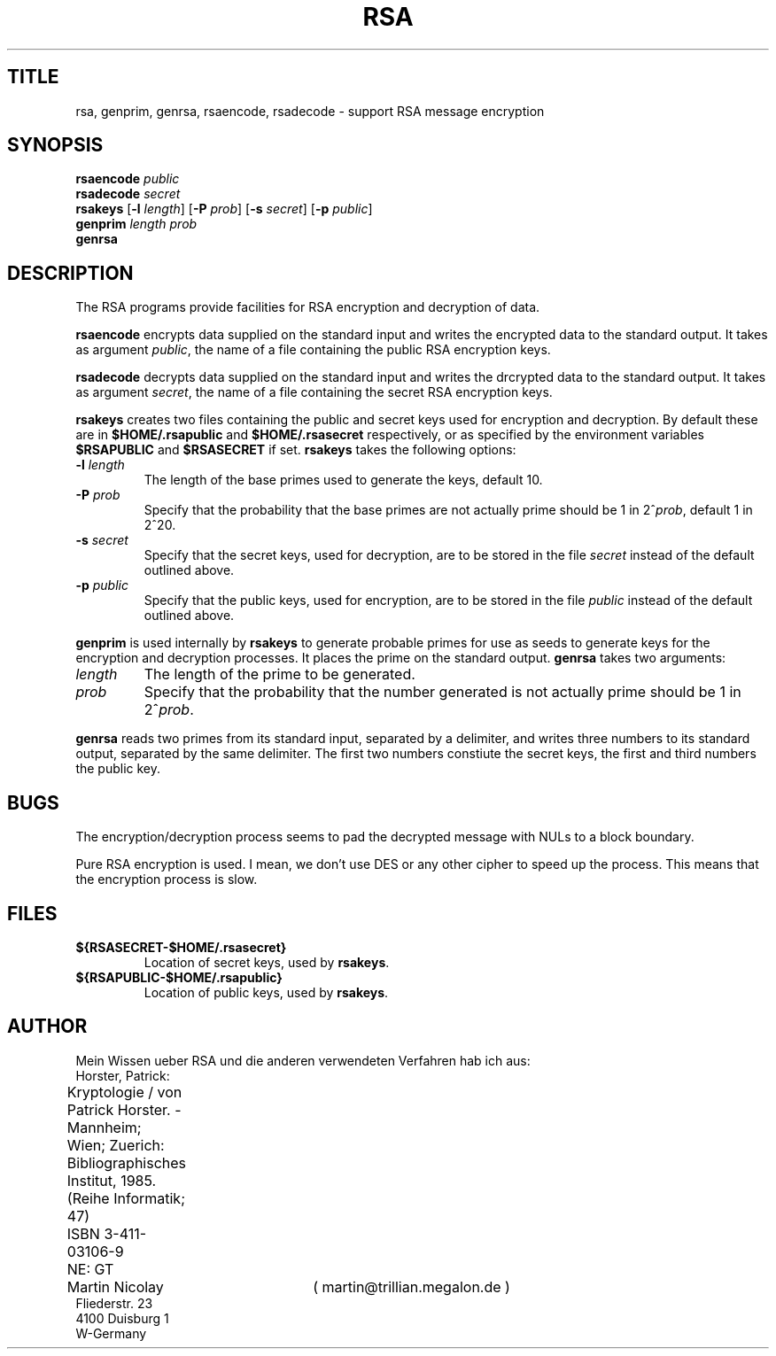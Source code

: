 .TH RSA 1L
.SH TITLE
rsa, genprim, genrsa, rsaencode, rsadecode \- support RSA message encryption
.SH SYNOPSIS
\fBrsaencode\fR \fIpublic\fR
.br
\fBrsadecode\fR \fIsecret\fR
.br
\fBrsakeys\fR [\fB-l\fR \fIlength\fR] [\fB-P\fR \fIprob\fR] [\fB-s\fR \fIsecret\fR] [\fB-p\fR \fIpublic\fR]
.br
\fBgenprim\fR \fIlength\fR \fIprob\fR
.br
\fBgenrsa\fR
.SH DESCRIPTION
The RSA programs provide facilities for RSA encryption and decryption of data.

.B rsaencode
encrypts data supplied on the standard input
and writes the encrypted data to the standard output.
It takes as argument
.IR public ,
the name of a file containing the public RSA encryption keys.

.B rsadecode
decrypts data supplied on the standard input
and writes the drcrypted data to the standard output.
It takes as argument
.IR secret ,
the name of a file containing the secret RSA encryption keys.

.B rsakeys
creates two files containing the public and secret keys
used for encryption and decryption.
By default these are in
.B $HOME/.rsapublic
and
.B $HOME/.rsasecret
respectively, or as specified by the environment variables
.B $RSAPUBLIC
and
.B $RSASECRET
if set.
.B rsakeys
takes the following options:
.TP
\fB-l\fR \fIlength\fR
The length of the base primes used to generate the keys, default 10.
.TP
\fB-P\fR \fIprob\fR
Specify that the probability that the base primes are not actually prime
should be 1 in 2^\fIprob\fR, default 1 in 2^20.
.TP
\fB-s\fR \fIsecret\fR
Specify that the secret keys, used for decryption, are to be stored in the file
.I secret
instead of the default outlined above.
.TP
\fB-p\fR \fIpublic\fR
Specify that the public keys, used for encryption, are to be stored in the file
.I public
instead of the default outlined above.
.P
.B genprim
is used internally by
.B rsakeys
to generate probable primes for use as seeds to generate keys
for the encryption and decryption processes.
It places the prime on the standard output.
.B genrsa
takes two arguments:
.TP
.I length
The length of the prime to be generated.
.TP
.I prob
Specify that the probability that the number generated is not actually prime
should be 1 in 2^\fIprob\fR.
.P
.B genrsa
reads two primes from its standard input, separated by a delimiter,
and writes three numbers to its standard output, separated by the same delimiter.
The first two numbers constiute the secret keys,
the first and third numbers the public key.
.SH BUGS
The encryption/decryption process seems to pad the decrypted message
with NULs to a block boundary.

Pure RSA encryption is used. I mean, we don't use DES or any other cipher to
speed up the process. This means that the encryption process is slow.
.SH FILES
.TP
.B ${RSASECRET-$HOME/.rsasecret}
Location of secret keys, used by \fBrsakeys\fR.
.TP
.B ${RSAPUBLIC-$HOME/.rsapublic}
Location of public keys, used by \fBrsakeys\fR.
.SH AUTHOR
Mein Wissen ueber RSA und die anderen verwendeten Verfahren hab ich aus:
.nf
	Horster, Patrick:
	Kryptologie / von Patrick Horster. - Mannheim;
	Wien; Zuerich: Bibliographisches Institut, 1985.
	    (Reihe Informatik; 47)
	    ISBN 3-411-03106-9
	NE: GT

Martin Nicolay		( martin@trillian.megalon.de )
Fliederstr. 23
4100 Duisburg 1
W-Germany
.fi
